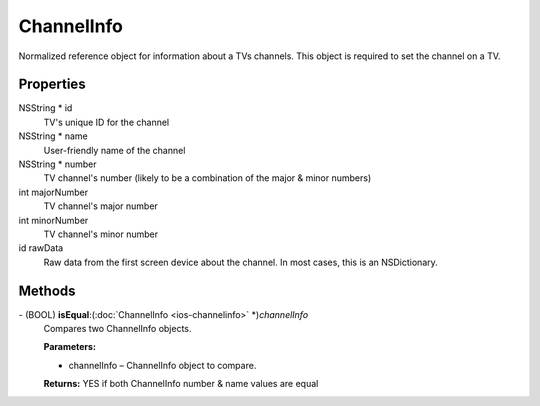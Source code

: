 ChannelInfo
===========

Normalized reference object for information about a TVs channels. This
object is required to set the channel on a TV.

Properties
----------

NSString \* id
   TV's unique ID for the channel

NSString \* name
   User-friendly name of the channel

NSString \* number
   TV channel's number (likely to be a combination of the major & minor
   numbers)

int majorNumber
   TV channel's major number

int minorNumber
   TV channel's minor number

id rawData
   Raw data from the first screen device about the channel. In most
   cases, this is an NSDictionary.

Methods
-------

\- (BOOL) **isEqual**:(:doc:`ChannelInfo <ios-channelinfo>` \*)\ *channelInfo*
   Compares two ChannelInfo objects.

   **Parameters:**

   * channelInfo – ChannelInfo object to compare.

   **Returns:** YES if both ChannelInfo number & name values are equal
